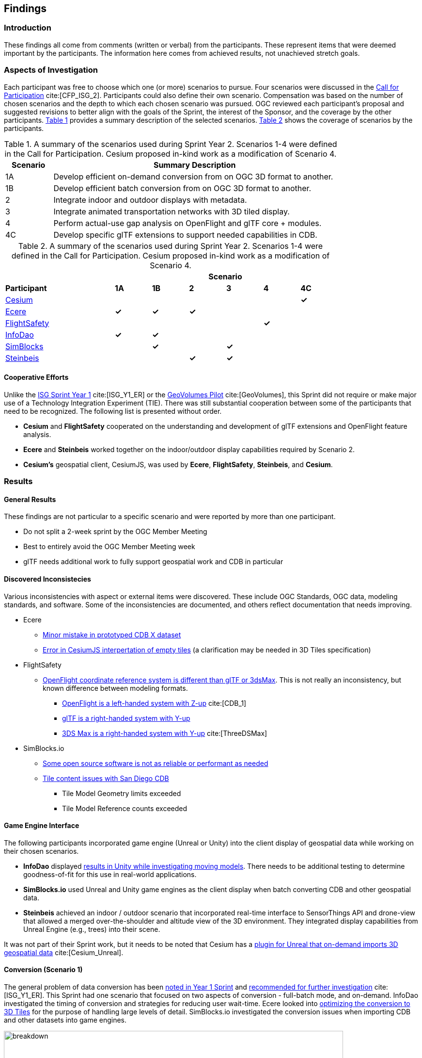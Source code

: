 [[Findings]]
== Findings

=== Introduction

These findings all come from comments (written or verbal) from the participants. These represent items that were deemed important by the participants. The information here comes from achieved results, not unachieved stretch goals.

=== Aspects of Investigation

Each participant was free to choose which one (or more) scenarios to pursue. Four scenarios were discussed in the https://portal.ogc.org/files/?artifact_id=96942[Call for Participation] cite:[CFP_ISG_2]. Participants could also define their own scenario. Compensation was based on the number of chosen scenarios and the depth to which each chosen scenario was pursued. OGC reviewed each participant’s proposal and suggested revisions to better align with the goals of the Sprint, the interest of the Sponsor, and the coverage by the other participants. <<table_scenario-listing>> provides a summary description of the selected scenarios. <<table_scenario-participant>> shows the coverage of scenarios by the participants.

[#table_scenario-listing,reftext='{table-caption} {counter:table-num}']
.A summary of the scenarios used during Sprint Year 2. Scenarios 1-4 were defined in the Call for Participation. Cesium proposed in-kind work as a modification of Scenario 4.
[cols="^1,6",width="80%",options="header",align="center"]
|===
| Scenario | Summary Description

| 1A | Develop efficient on-demand conversion from on OGC 3D format to another. 
| 1B | Develop efficient batch conversion from on OGC 3D format to another. 
| 2  | Integrate indoor and outdoor displays with metadata.
| 3  | Integrate animated transportation networks with 3D tiled display.
| 4  | Perform actual-use gap analysis on OpenFlight and glTF core + modules.
| 4C | Develop specific glTF extensions to support needed capabilities in CDB.
|===

[#table_scenario-participant,reftext='{table-caption} {counter:table-num}']
.A summary of the scenarios used during Sprint Year 2. Scenarios 1-4 were defined in the Call for Participation. Cesium proposed in-kind work as a modification of Scenario 4.
[cols="<3,^1,^1,^1,^1,^1,^1",width="80%",options="header",align="center"]
|===
|             6+| Scenario
| *Participant* | *1A* | *1B* | *2* | *3* | *4* | *4C*

|<<Cesium,Cesium>>             | | | | | | *&#10003;*
|<<Ecere,Ecere>>               | *&#10003;* | *&#10003;* | *&#10003;* | | | 
|<<FlightSafety,FlightSafety>> | | | | ^|*&#10003;* | 
|<<InfoDao,InfoDao>>           | *&#10003;* | *&#10003;* | | | |
|<<SimBlocks,SimBlocks>>       | | *&#10003;* | | *&#10003;* | | 
|<<Steinbeis,Steinbeis>>       | | | *&#10003;* | *&#10003;* | | | 
|===

==== Cooperative Efforts

Unlike the http://docs.ogc.org/per/20-087.html[ISG Sprint Year 1] cite:[ISG_Y1_ER] or the https://docs.ogc.org/per/20-030.html[GeoVolumes Pilot] cite:[GeoVolumes], this Sprint did not require or make major use of a Technology Integration Experiment (TIE). There was still substantial cooperation between some of the participants that need to be recognized. The following list is presented without order.

* *Cesium* and *FlightSafety* cooperated on the understanding and development of glTF extensions and OpenFlight feature analysis.

* *Ecere* and *Steinbeis* worked together on the indoor/outdoor display capabilities required by Scenario 2.

* *Cesium's* geospatial client, CesiumJS, was used by *Ecere*, *FlightSafety*, *Steinbeis*, and *Cesium*.

=== Results

==== General Results

These findings are not particular to a specific scenario and were reported by more than one participant.

* Do not split a 2-week sprint by the OGC Member Meeting
* Best to entirely avoid the OGC Member Meeting week
* glTF needs additional work to fully support geospatial work and CDB in particular


[[discovered-inconsistecies]]
==== Discovered Inconsistecies

Various inconsistencies with aspect or external items were discovered. These include OGC Standards, OGC data, modeling standards, and software. Some of the inconsistencies are documented, and others reflect documentation that needs improving.

* Ecere
** <<CDB-X-Minor-Mistakes,Minor mistake in prototyped CDB X dataset>>
** <<CesiumJS-Prevents-Refinement,Error in CesiumJS interpertation of empty tiles>> (a clarification may be needed in 3D Tiles specification)

* FlightSafety
** <<OpenFlight-Different-Coordinate-System,OpenFlight coordinate reference system is different than glTF or 3dsMax>>. This is not really an inconsistency, but known difference between modeling formats.
*** https://docs.ogc.org/bp/16-009r5.html#_model_coordinate_systems[OpenFlight is a left-handed system with Z-up] cite:[CDB_1]
*** https://github.com/KhronosGroup/glTF/blob/master/specification/2.0/README.md#coordinate-system-and-units[glTF is a right-handed system with Y-up]
*** https://knowledge.autodesk.com/support/3ds-max/learn-explore/caas/CloudHelp/cloudhelp/2020/ENU/3DSMax-Basics/files/GUID-0F3E2822-9296-42E5-A572-B600884B07E3-htm.html#GUID-0F3E2822-9296-42E5-A572-B600884B07E3[3DS Max is a right-handed system with Y-up] cite:[ThreeDSMax]

* SimBlocks.io
** <<Unity-Development-Issues,Some open source software is not as reliable or performant as needed>>
** <<SanDiego-CDB-Issues,Tile content issues with San Diego CDB>>
*** Tile Model Geometry limits exceeded
*** Tile Model Reference counts exceeded


==== Game Engine Interface

The following participants incorporated game engine (Unreal or Unity) into the client display of geospatial data while working on their chosen scenarios.

* **InfoDao** displayed <<InfoDao-Scenario-3,results in Unity while investigating moving models>>. There needs to be additional testing to determine goodness-of-fit for this use in real-world applications.

* **SimBlocks.io** used Unreal and Unity game engines as the client display when batch converting CDB and other geospatial data.

* **Steinbeis** achieved an indoor / outdoor scenario that incorporated real-time interface to SensorThings API and drone-view that allowed a merged over-the-shoulder and altitude view of the 3D environment. They integrated display capabilities from Unreal Engine (e.g., trees) into their scene.

It was not part of their Sprint work, but it needs to be noted that Cesium has a https://cesium.com/blog/2021/03/30/cesium-for-unreal-now-available/[plugin for Unreal that on-demand imports 3D geospatial data] cite:[Cesium_Unreal].

==== Conversion (Scenario 1)

The general problem of data conversion has been http://docs.ogc.org/per/20-087.html#_issues[noted in Year 1 Sprint] and http://docs.ogc.org/per/20-087.html#_data_2[recommended for further investigation] cite:[ISG_Y1_ER]. This Sprint had one scenario that focused on two aspects of conversion - full-batch mode, and on-demand. InfoDao investigated the timing of conversion and strategies for reducing user wait-time. Ecere looked into <<ogc-api---tiles-distribution,optimizing the conversion to 3D Tiles>> for the purpose of handling large levels of detail. SimBlocks.io investigated the conversion issues when importing CDB and other datasets into game engines.

[#image-findings-ConversionTime,reftext='{figure-caption} {counter:figure-num}']
.InfoDao measured the conversion time for the San Diego CDB dataset and is shown here. See <<img_InfoDao-1, InfoDao's report for context and detail>>
image::images/InfoDao/breakdown.png[width=700,align="center"]

[#image-findings-SanDiego-LoRes,reftext='{figure-caption} {counter:figure-num}']
image::images/Ecere/gnosis-sandiego2.jpg[width=700,align="center"]
[#image-findings-SanDIego-CoronadoBridge,reftext='{figure-caption} {counter:figure-num}']
.Two levels of details from the San Diego CDB dataset shown in GNOSIS Cartographer client. The bridge in the bottom image can be seen slightly above image center in the top view.
image::images/Ecere/gnosis-sandiego6.jpg[width=700,align="center"]

[#image-findings-Austin-Unity,reftext='{figure-caption} {counter:figure-num}']
image::images/SimBlocks/SimBlocks - ISG2 - Austin in Unity.jpg[width=700,align="center"]
[#image-findings-Austin-Unreal,reftext='{figure-caption} {counter:figure-num}']
.These two images show Austin as rendered in Unity (top) and Unreal Engine (bottom). SimBlocks.io found the <<dataset-notes-austin,Austin Dataset>>
image::images/SimBlocks/SimBlocks - ISG2 - Austin in Unreal.png[width=700,align="center"]


==== Indoor / Outdoor (Scenario 2)

Scenario 2 was designed to improve the interaction between outdoor scenes (frequently CDB models for these Sprints) and indoor building models. Steinbeis worked with Ecere on this task. Steinbeis used the models from University of Applied Sciences Stuttgart (HFT Stuttgart). The buildings were modeled in Trimble SketchUp format and through a multi-step process converted to glTF. Steinbeis also integrated SensorThings API into this demo.

[#image-findings-SensorThings,reftext='{figure-caption} {counter:figure-num}']
image::images/Steinbeis/SensorThingsUnreal2.JPG[width=700,align="center"]
[#image-findings-Building-Stairway,reftext='{figure-caption} {counter:figure-num}']
.The top image shows the exterior of a building showing real-time and live SensorThings API integration in Unreal Engine. The same building was used to provide the transition between outdoors and indoors. The bottom image shows Ecere's rendering in GNOSIS Cartographer of the building interior.
image::images/Ecere/HfT-upper-level.jpg[width=700,align="center"]


==== Moving models (Scenario 3)

This scenario proved more difficult than expected. InfoDao performed initial investigation but determined that additional testing was needed before producing conclusive results. Steinbeis built on their http://docs.ogc.org/per/20-087.html#_sensorthings_api_server_for_urban_mobility[results from Year 1 Sprint] cite:[ISG_Y1_ER] and work in Scenario 2 to <<Moving-Things-Web_visualization,show transportation routes with tracking and multiple objects>>.

[#image-findings-Moving-Models,reftext='{figure-caption} {counter:figure-num}']
.Steinbeis' moving objects routes and tracking display using a CesiumJS web client and a GeoVolumes server. The region is HFT Stuttgart.
image::images/Steinbeis/routeCesium.jpg[width=700,align="center"]


==== glTF as a Modeling Standard (Scenario 4)

This scenario was important to establish real-world capability limits of glTF in a CDB environment. FlightSafety and Cesium worked on different aspects of the effort. Cesium took the approach of developing specific extensions that provided solutions to specific capabilities of OpenFlight and CDB. FlightSafety looked more broadly at the feature coverage of glTF in comparison with OpenFlight.

Cesium developed four extensions: two for metadata, one for <<gpu-instancing-of-meshes,instancing>>, and one for <<conversion-to-3d-tiles-next,data/tile management>>. The two metadata extensions allowed very fine-grain metadata. One extension supports it at the <<per-texel-metadata---source-data,texel level>> (illustrated below); the other one supports <<per-vertex-metadata,vertex metadata>>.

FlightSafety performed a <<proposed-gltf-solution,gap analysis>> of glTF compared to OpenFlight as used in CDB. The full result is presented in <<table_cdb_features>>. From that analysis, they produced three <<glTF-Gap_analysis-Recommendations,recommendations>> (summarized here).

1. Create a new glTF extension to support mesh switching that can be used for Damaged States and simple geometry switching.

2. Additional testing of the proposed extensions is needed, to see if they cover the capabilities of CDB using OpenFlight.

3. Create some standardized moving models for testing purposes.

FlightSafety also tested one existing extension (https://github.com/KhronosGroup/glTF/blob/master/extensions/2.0/Khronos/KHR_materials_variants/README.md[KHR_materials_variants]), worked with Cesium on testing their texel metadata extension - <<per-texel-metadata---source-data,EXT_feature_metadata>>. They wrapped up their work by  <<glTF-Multiple-Environments,inserting a glTF model of the Space Shuttle>> into one of their products VITAL 1150 Image Generator. Renderings in different environments were successfully produced.

[#image-findings-Texel-Metadata,reftext='{figure-caption} {counter:figure-num}']
.CesiumJS visualization of the per-texel metadata from Aden, Yemen CDB at a high-level of detail taken near the center of <<Cesium_RMTexture_MetadataLoLOD>>.
image::images/Cesium/EXT_feature_metadata_4.png[align="center"]

[#image-findings-Tree-Materials-Variants,reftext='{figure-caption} {counter:figure-num}']
.This rendering shows a single geometry model with three different textures embedded in the file. The application allows the user to choose which texture to display.
image::images/Tree-3-Textures.jpg[width=700,align="center"]

[#image-findings-Shuttle-Honolulu-Day,reftext='{figure-caption} {counter:figure-num}']
.A glTF model in FlightSafety's VITAL 1150 showing a NASA space shuttle at the end of Honolulu International Airport runway.
image::images/FlightSafety/Shuttle_behind.JPG[width=600,align="center"]
[#image-findings-Shuttle-Honolulu-Night,reftext='{figure-caption} {counter:figure-num}']
.The same setup as <<image-findings-Shuttle-Honolulu-Day>>, but with evening environmental conditions.
image::images/FlightSafety/Shuttle_evening.jpg[width=600,align="center"]


==== Other Accomplishments

This sections discusses accomplishments that were not directly tied to a scenario or part of the participants efforts. As part of their Scenario 2 work, Steinbeis also integrated SensorThings API with other 3D images and displayed Unreal Engine.

As part of their investigation into optimizing <<Low-Bandwidth-Applications,dataset updates in a low-bandwidth environment>>, InfoDao showed how a glTF model could be inserted into an older dataset to reflect recent events. They chose the Surfside condo complex in Miami.

Finally Steinbeis <<mobile-visualization,integrated 3D Tiles data>> into <<android--unreal-engine,Android>> and <<ios--geovolumes,iOS>> phone clients. The iOS client needed to use USDZ model data (Apple requirement). These demonstrations showed how OGC APIs work in low-powered mobile devices in Augmented or Virtual Reality.

[#image-findings-Surside-Collapse,reftext='{figure-caption} {counter:figure-num}']
.A "Before" and "After" image of the Surfside condo collapse using the Miami CDB as a base with a run-time update.
image::images/InfoDao/edition.png[width=700,align="center"]

